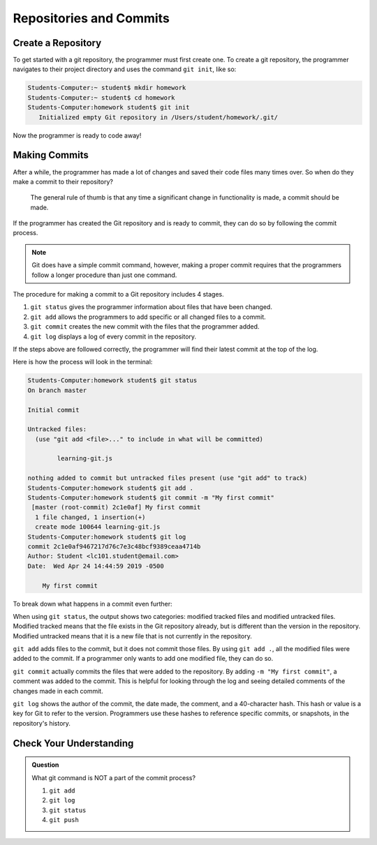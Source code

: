 Repositories and Commits
=========================

Create a Repository
----------------------

To get started with a git repository, the programmer must first create one.
To create a git repository, the programmer navigates to their project directory and uses the command ``git init``, like so:

.. sourcecode:: bash

   Students-Computer:~ student$ mkdir homework
   Students-Computer:~ student$ cd homework
   Students-Computer:homework student$ git init
      Initialized empty Git repository in /Users/student/homework/.git/

Now the programmer is ready to code away!

Making Commits
-------------------

After a while, the programmer has made a lot of changes and saved their code files many times over.
So when do they make a commit to their repository?

.. pull-quote::

   The general rule of thumb is that any time a significant change in      functionality is made, a commit should be made.

If the programmer has created the Git repository and is ready to commit, they can do so by following the commit process.

.. note::

   Git does have a simple commit command, however, making a proper commit requires that the programmers follow a longer procedure than just one command.

The procedure for making a commit to a Git repository includes 4 stages.

1. ``git status`` gives the programmer information about files that have been changed.
2. ``git add`` allows the programmers to add specific or all changed files to a commit.
3. ``git commit`` creates the new commit with the files that the programmer added.
4. ``git log`` displays a log of every commit in the repository.

If the steps above are followed correctly, the programmer will find their latest commit at the top of the log.

Here is how the process will look in the terminal:

.. sourcecode:: bash

   Students-Computer:homework student$ git status
   On branch master

   Initial commit

   Untracked files:
     (use "git add <file>..." to include in what will be committed)

           learning-git.js

   nothing added to commit but untracked files present (use "git add" to track)
   Students-Computer:homework student$ git add .
   Students-Computer:homework student$ git commit -m "My first commit"
    [master (root-commit) 2c1e0af] My first commit
     1 file changed, 1 insertion(+)
     create mode 100644 learning-git.js
   Students-Computer:homework student$ git log
   commit 2c1e0af9467217d76c7e3c48bcf9389ceaa4714b
   Author: Student <lc101.student@email.com>
   Date:  Wed Apr 24 14:44:59 2019 -0500

       My first commit

To break down what happens in a commit even further:

When using ``git status``, the output shows two categories: modified tracked files and modified untracked files.
Modified tracked means that the file exists in the Git repository already, but is different than the version in the repository.
Modified untracked means that it is a new file that is not currently in the repository.

``git add`` adds files to the commit, but it does not commit those files.
By using ``git add .``, all the modified files were added to the commit.
If a programmer only wants to add one modified file, they can do so.

``git commit`` actually commits the files that were added to the repository.
By adding ``-m "My first commit"``, a comment was added to the commit.
This is helpful for looking through the log and seeing detailed comments of the changes made in each commit.

``git log`` shows the author of the commit, the date made, the comment, and a 40-character hash.
This hash or value is a key for Git to refer to the version.
Programmers use these hashes to reference specific commits, or snapshots, in the repository's history.

Check Your Understanding
------------------------

.. admonition:: Question

   What git command is NOT a part of the commit process?

   #. ``git add``
   #. ``git log``
   #. ``git status``
   #. ``git push``
